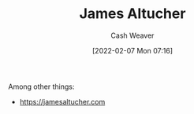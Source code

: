 :PROPERTIES:
:ID:       08f7aba1-10e6-4f7a-a595-430d7253491f
:DIR:      /home/cashweaver/proj/roam/attachments/08f7aba1-10e6-4f7a-a595-430d7253491f
:END:
#+title: James Altucher
#+author: Cash Weaver
#+date: [2022-02-07 Mon 07:16]
#+filetags: :person:
Among other things:

- https://jamesaltucher.com
* Anki :noexport:
:PROPERTIES:
:ANKI_DECK: Default
:END:
